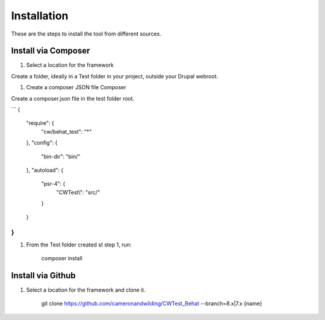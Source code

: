 Installation
============

These are the steps to install the tool from different sources.

Install via Composer
--------------------

#. Select a location for the framework

Create a folder, ideally in a Test folder in your project, outside your Drupal webroot.

#. Create a composer JSON file Composer

Create a composer.json file in the test folder root.

```
\{
  "require": {
    "cw/behat_test": "*"
  },
  "config": {
    "bin-dir": "bin/"
  },
  "autoload": {
    "psr-4": {
      "CWTest\\": "src/"
    }
  }
\}
```

#. From the Test folder created st step 1, run:

    composer install

Install via Github
------------------

#. Select a location for the framework and clone it.

    git clone https://github.com/cameronandwilding/CWTest_Behat --branch=8.x|7.x {name}